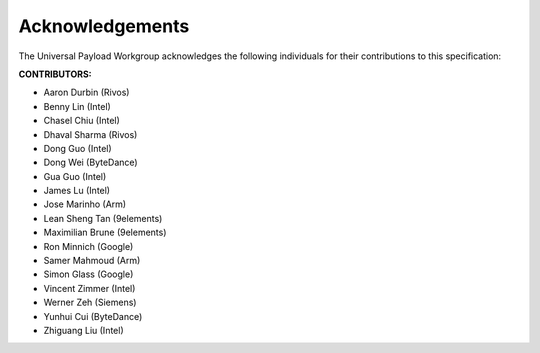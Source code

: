.. SPDX-License-Identifier: CC-BY-4.0

Acknowledgements
================

The Universal Payload Workgroup acknowledges the following individuals for their
contributions to this specification:

**CONTRIBUTORS:**

* Aaron Durbin (Rivos)
* Benny Lin (Intel)
* Chasel Chiu (Intel)
* Dhaval Sharma (Rivos)
* Dong Guo (Intel)
* Dong Wei (ByteDance)
* Gua Guo (Intel)
* James Lu (Intel)
* Jose Marinho (Arm)
* Lean Sheng Tan (9elements)
* Maximilian Brune (9elements)
* Ron Minnich (Google)
* Samer Mahmoud (Arm)
* Simon Glass (Google)
* Vincent Zimmer (Intel)
* Werner Zeh (Siemens)
* Yunhui Cui (ByteDance)
* Zhiguang Liu (Intel)

